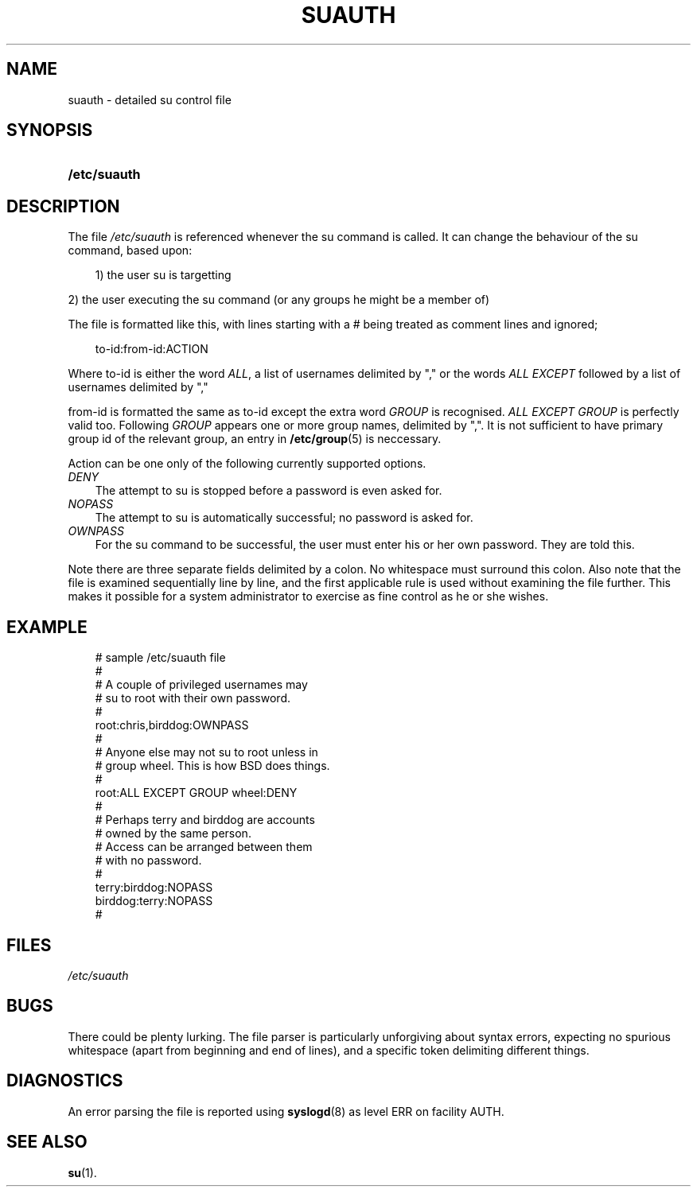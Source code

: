 .\"     Title: suauth
.\"    Author: 
.\" Generator: DocBook XSL Stylesheets v1.70.1 <http://docbook.sf.net/>
.\"      Date: 06/06/2006
.\"    Manual: File Formats and Conversions
.\"    Source: File Formats and Conversions
.\"
.TH "SUAUTH" "5" "06/06/2006" "File Formats and Conversions" "File Formats and Conversions"
.\" disable hyphenation
.nh
.\" disable justification (adjust text to left margin only)
.ad l
.SH "NAME"
suauth \- detailed su control file
.SH "SYNOPSIS"
.HP 12
\fB/etc/suauth\fR
.SH "DESCRIPTION"
.PP
The file
\fI/etc/suauth\fR
is referenced whenever the su command is called. It can change the behaviour of the su command, based upon:
.sp
.RS 3n
.nf
      1) the user su is targetting
    
.fi
.RE
.sp
.PP
2) the user executing the su command (or any groups he might be a member of)
.PP
The file is formatted like this, with lines starting with a # being treated as comment lines and ignored;
.sp
.RS 3n
.nf
      to\-id:from\-id:ACTION
    
.fi
.RE
.PP
Where to\-id is either the word
\fIALL\fR, a list of usernames delimited by "," or the words
\fIALL EXCEPT\fR
followed by a list of usernames delimited by ","
.PP
from\-id is formatted the same as to\-id except the extra word
\fIGROUP\fR
is recognised.
\fIALL EXCEPT GROUP\fR
is perfectly valid too. Following
\fIGROUP\fR
appears one or more group names, delimited by ",". It is not sufficient to have primary group id of the relevant group, an entry in
\fB/etc/group\fR(5)
is neccessary.
.PP
Action can be one only of the following currently supported options.
.TP 3n
\fIDENY\fR
The attempt to su is stopped before a password is even asked for.
.TP 3n
\fINOPASS\fR
The attempt to su is automatically successful; no password is asked for.
.TP 3n
\fIOWNPASS\fR
For the su command to be successful, the user must enter his or her own password. They are told this.
.PP
Note there are three separate fields delimited by a colon. No whitespace must surround this colon. Also note that the file is examined sequentially line by line, and the first applicable rule is used without examining the file further. This makes it possible for a system administrator to exercise as fine control as he or she wishes.
.SH "EXAMPLE"
.sp
.RS 3n
.nf
      # sample /etc/suauth file
      #
      # A couple of privileged usernames may
      # su to root with their own password.
      #
      root:chris,birddog:OWNPASS
      #
      # Anyone else may not su to root unless in
      # group wheel. This is how BSD does things.
      #
      root:ALL EXCEPT GROUP wheel:DENY
      #
      # Perhaps terry and birddog are accounts
      # owned by the same person.
      # Access can be arranged between them
      # with no password.
      #
      terry:birddog:NOPASS
      birddog:terry:NOPASS
      #
    
.fi
.RE
.sp
.SH "FILES"
.TP 3n
\fI/etc/suauth\fR
.SH "BUGS"
.PP
There could be plenty lurking. The file parser is particularly unforgiving about syntax errors, expecting no spurious whitespace (apart from beginning and end of lines), and a specific token delimiting different things.
.SH "DIAGNOSTICS"
.PP
An error parsing the file is reported using
\fBsyslogd\fR(8)
as level ERR on facility AUTH.
.SH "SEE ALSO"
.PP

\fBsu\fR(1).
